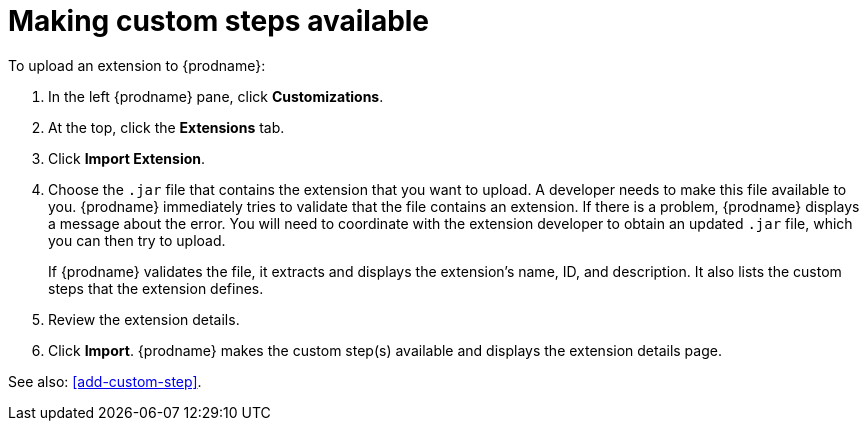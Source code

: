 [id='making-extensions-available']
= Making custom steps available

To upload an extension to {prodname}: 

. In the left {prodname} pane, click *Customizations*. 
. At the top, click the *Extensions* tab. 
. Click *Import Extension*. 
. Choose the `.jar` file that contains the extension that you want to upload.
A developer needs to make this file available to you. 
{prodname} immediately tries to validate that the file contains an 
extension. If there is a problem, {prodname} displays a message about the error. 
You will need to coordinate with the extension 
developer to obtain an updated `.jar` file, which you can then try to upload. 
+
If {prodname} validates the file, it extracts and displays the extension's 
name, ID, and description. It also lists the custom steps that the 
extension defines. 
. Review the extension details.
. Click *Import*. {prodname} makes the custom step(s) available and displays
the extension details page. 

See also: <<add-custom-step>>. 
